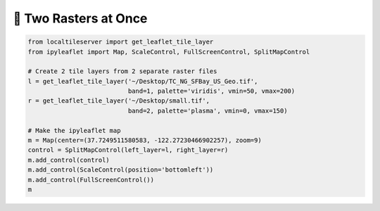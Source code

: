 🥓 Two Rasters at Once
----------------------

.. code:: python

  from localtileserver import get_leaflet_tile_layer
  from ipyleaflet import Map, ScaleControl, FullScreenControl, SplitMapControl

  # Create 2 tile layers from 2 separate raster files
  l = get_leaflet_tile_layer('~/Desktop/TC_NG_SFBay_US_Geo.tif',
                             band=1, palette='viridis', vmin=50, vmax=200)
  r = get_leaflet_tile_layer('~/Desktop/small.tif',
                             band=2, palette='plasma', vmin=0, vmax=150)

  # Make the ipyleaflet map
  m = Map(center=(37.7249511580583, -122.27230466902257), zoom=9)
  control = SplitMapControl(left_layer=l, right_layer=r)
  m.add_control(control)
  m.add_control(ScaleControl(position='bottomleft'))
  m.add_control(FullScreenControl())
  m


.. image:: https://raw.githubusercontent.com/banesullivan/localtileserver/main/imgs/ipyleaflet.gif
